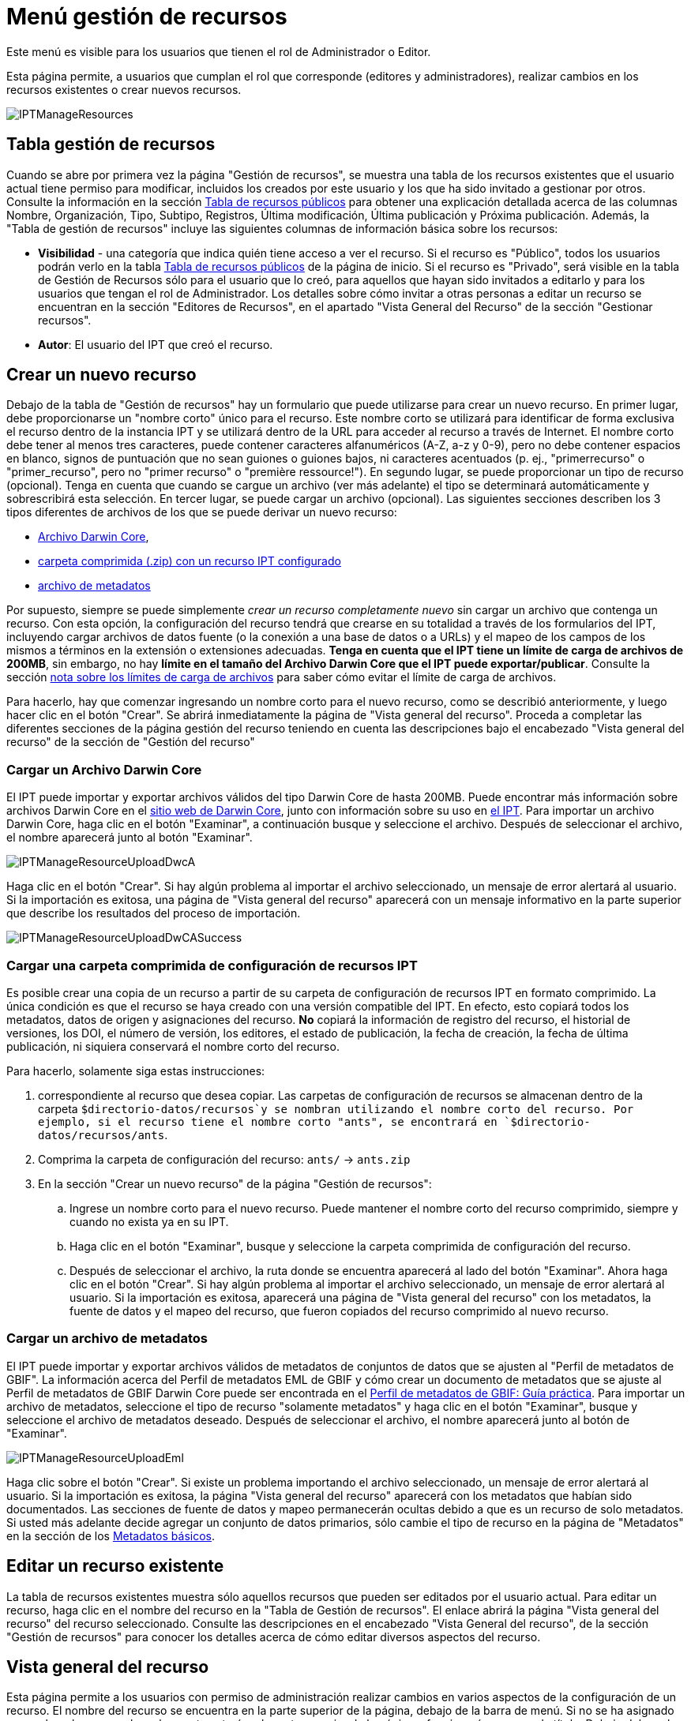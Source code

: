 = Menú gestión de recursos

Este menú es visible para los usuarios que tienen el rol de Administrador o Editor.

Esta página permite, a usuarios que cumplan el rol que corresponde (editores y administradores), realizar cambios en los recursos existentes o crear nuevos recursos.

image::ipt2/manage/IPTManageResources.png[]

== Tabla gestión de recursos
Cuando se abre por primera vez la página "Gestión de recursos", se muestra una tabla de los recursos existentes que el usuario actual tiene permiso para modificar, incluidos los creados por este usuario y los que ha sido invitado a gestionar por otros. Consulte la información en la sección xref:home.adoc#table-de-recursos-publicos[Tabla de recursos públicos] para obtener una explicación detallada acerca de las columnas Nombre, Organización, Tipo, Subtipo, Registros, Última modificación, Última publicación y Próxima publicación. Además, la "Tabla de gestión de recursos" incluye las siguientes columnas de información básica sobre los recursos:

* *Visibilidad* - una categoría que indica quién tiene acceso a ver el recurso. Si el recurso es "Público", todos los usuarios podrán verlo en la tabla xref:home.adoc#public-resource-table[Tabla de recursos públicos] de la página de inicio. Si el recurso es "Privado", será visible en la tabla de Gestión de Recursos sólo para el usuario que lo creó, para aquellos que hayan sido invitados a editarlo y para los usuarios que tengan el rol de Administrador. Los detalles sobre cómo invitar a otras personas a editar un recurso se encuentran en la sección "Editores de Recursos", en el apartado "Vista General del Recurso" de la sección "Gestionar recursos".
* *Autor*: El usuario del IPT que creó el recurso.

== Crear un nuevo recurso
Debajo de la tabla de "Gestión de recursos" hay un formulario que puede utilizarse para crear un nuevo recurso. En primer lugar, debe proporcionarse un "nombre corto" único para el recurso. Este nombre corto se utilizará para identificar de forma exclusiva el recurso dentro de la instancia IPT y se utilizará dentro de la URL para acceder al recurso a través de Internet. El nombre corto debe tener al menos tres caracteres, puede contener caracteres alfanuméricos (A-Z, a-z y 0-9), pero no debe contener espacios en blanco, signos de puntuación que no sean guiones o guiones bajos, ni caracteres acentuados (p. ej., "primerrecurso" o "primer_recurso", pero no "primer recurso" o "première ressource!"). En segundo lugar, se puede proporcionar un tipo de recurso (opcional). Tenga en cuenta que cuando se cargue un archivo (ver más adelante) el tipo se determinará automáticamente y sobrescribirá esta selección. En tercer lugar, se puede cargar un archivo (opcional). Las siguientes secciones describen los 3 tipos diferentes de archivos de los que se puede derivar un nuevo recurso:

* <<Cargar un Archivo Darwin Core,Archivo Darwin Core>>,
* <<Cargar una carpeta comprimida con un recurso IPT configurado, carpeta comprimida (.zip) con un recurso IPT configurado>>
* <<Cargar un archivo de metadatos,archivo de metadatos>>

Por supuesto, siempre se puede simplemente _crear un recurso completamente nuevo_ sin cargar un archivo que contenga un recurso. Con esta opción, la configuración del recurso tendrá que crearse en su totalidad a través de los formularios del IPT, incluyendo cargar archivos de datos fuente (o la conexión a una base de datos o a URLs) y el mapeo de los campos de los mismos a términos en la extensión o extensiones adecuadas. *Tenga en cuenta que el IPT tiene un límite de carga de archivos de 200MB*, sin embargo, no hay *límite en el tamaño del Archivo Darwin Core que el IPT puede exportar/publicar*. Consulte la sección <<Límites de carga, nota sobre los límites de carga de archivos>> para saber cómo evitar el límite de carga de archivos.

Para hacerlo, hay que comenzar ingresando un nombre corto para el nuevo recurso, como se describió anteriormente, y luego hacer clic en el botón "Crear". Se abrirá inmediatamente la página de "Vista general del recurso". Proceda a completar las diferentes secciones de la página gestión del recurso teniendo en cuenta las descripciones bajo el encabezado "Vista general del recurso" de la sección de "Gestión del recurso"

=== Cargar un Archivo Darwin Core
El IPT puede importar y exportar archivos válidos del tipo Darwin Core de hasta 200MB. Puede encontrar más información sobre archivos Darwin Core en el http://rs.tdwg.org/dwc/terms/guides/text/[sitio web de Darwin Core], junto con información sobre su uso en xref:dwca-guide.adoc[el IPT]. Para importar un archivo Darwin Core, haga clic en el botón "Examinar", a continuación busque y seleccione el archivo. Después de seleccionar el archivo, el nombre aparecerá junto al botón "Examinar".

image::ipt2/manage/IPTManageResourceUploadDwcA.png[]

Haga clic en el botón "Crear". Si hay algún problema al importar el archivo seleccionado, un mensaje de error alertará al usuario. Si la importación es exitosa, una página de "Vista general del recurso" aparecerá con un mensaje informativo en la parte superior que describe los resultados del proceso de importación.

image::ipt2/manage/IPTManageResourceUploadDwCASuccess.png[]

=== Cargar una carpeta comprimida de configuración de recursos IPT
Es posible crear una copia de un recurso a partir de su carpeta de configuración de recursos IPT en formato comprimido. La única condición es que el recurso se haya creado con una versión compatible del IPT. En efecto, esto copiará todos los metadatos, datos de origen y asignaciones del recurso. *No* copiará la información de registro del recurso, el historial de versiones, los DOI, el número de versión, los editores, el estado de publicación, la fecha de creación, la fecha de última publicación, ni siquiera conservará el nombre corto del recurso.

Para hacerlo, solamente siga estas instrucciones:

. correspondiente al recurso que desea copiar. Las carpetas de configuración de recursos se almacenan dentro de la carpeta `$directorio-datos/recursos`y se nombran utilizando el nombre corto del recurso. Por ejemplo, si el recurso tiene el nombre corto "ants", se encontrará en `$directorio-datos/recursos/ants`.
. Comprima la carpeta de configuración del recurso: `ants/` → `ants.zip`
. En la sección "Crear un nuevo recurso" de la página "Gestión de recursos":
.. Ingrese un nombre corto para el nuevo recurso. Puede mantener el nombre corto del recurso comprimido, siempre y cuando no exista ya en su IPT.
.. Haga clic en el botón "Examinar", busque y seleccione la carpeta comprimida de configuración del recurso.
.. Después de seleccionar el archivo, la ruta donde se encuentra aparecerá al lado del botón "Examinar". Ahora haga clic en el botón "Crear". Si hay algún problema al importar el archivo seleccionado, un mensaje de error alertará al usuario. Si la importación es exitosa, aparecerá una página de "Vista general del recurso" con los metadatos, la fuente de datos y el mapeo del recurso, que fueron copiados del recurso comprimido al nuevo recurso.

=== Cargar un archivo de metadatos
El IPT puede importar y exportar archivos válidos de metadatos de conjuntos de datos que se ajusten al "Perfil de metadatos de GBIF". La información acerca del Perfil de metadatos EML de GBIF y cómo crear un documento de metadatos que se ajuste al Perfil de metadatos de GBIF Darwin Core puede ser encontrada en el xref:gbif-metadata-profile.adoc[Perfil de metadatos de GBIF: Guía práctica]. Para importar un archivo de metadatos, seleccione el tipo de recurso "solamente metadatos" y haga clic en el botón "Examinar", busque y seleccione el archivo de metadatos deseado. Después de seleccionar el archivo, el nombre aparecerá junto al botón de "Examinar".

image::ipt2/manage/IPTManageResourceUploadEml.png[]

Haga clic sobre el botón "Crear". Si existe un problema importando el archivo seleccionado, un mensaje de error alertará al usuario. Si la importación es exitosa, la página "Vista general del recurso" aparecerá con los metadatos que habían sido documentados. Las secciones de fuente de datos y mapeo permanecerán ocultas debido a que es un recurso de solo metadatos. Si usted más adelante decide agregar un conjunto de datos primarios, sólo cambie el tipo de recurso en la página de "Metadatos" en la sección de los <<Metadatos básicos>>.

== Editar un recurso existente
La tabla de recursos existentes muestra sólo aquellos recursos que pueden ser editados por el usuario actual. Para editar un recurso, haga clic en el nombre del recurso en la "Tabla de Gestión de recursos". El enlace abrirá la página "Vista general del recurso" del recurso seleccionado. Consulte las descripciones en el encabezado "Vista General del recurso", de la sección "Gestión de recursos" para conocer los detalles acerca de cómo editar diversos aspectos del recurso.

== Vista general del recurso
Esta página permite a los usuarios con permiso de administración realizar cambios en varios aspectos de la configuración de un recurso. El nombre del recurso se encuentra en la parte superior de la página, debajo de la barra de menú. Si no se ha asignado un nombre al recurso, el nombre corto estará en la parte superior de la página y funcionará a manera de título. Debajo del nombre del recurso hay una tabla que muestra las categorías de la configuración del recurso a la izquierda, con las secciones correspondientes a la derecha. Los iconos de información a lo largo de la tabla pueden ayudar a guiar a los administradores en el uso de cada categoría. Cada una de estas categorías se configura por separado como se explica en detalle en las siguientes secciones.

image::ipt2/manage/IPTManageResourceOverview.png[]

=== Conjunto de datos
Esta área de la página "Vista general del recurso" permite al usuario importar datos primarios al IPT a partir de archivos, bases de datos o URL. Si un recurso no pertenece un conjunto de datos, es considerado un recurso de metadatos con información acerca de un conjunto de datos o una colección, pero sin ningún tipo de datos primarios. Es posible conectar un recurso a más de un conjunto de datos, si los conjuntos están relacionados entre sí. Encontrará más información sobre la relación entre múltiples conjuntos de datos en la sección http://rs.tdwg.org/dwc/terms/guides/text/index.htm#implement[Guía de implementación (Implementation Guide)] de la "Guía de texto" de Darwin Core. A continuación se encuentran las explicaciones de la etapa preliminar para seleccionar el conjunto de datos, ya sea de archivos de texto, de fuentes de bases de datos o de un archivo de texto disponible en una URL:

==== Archivo como conjunto de datos
The IPT can import uncompressed delimited text files (CSV, tab, and files using any other delimiter) or equivalent files compressed with Zip or Gzip. Excel files are also supported. Select "File" from the dropdown box and click on the button labelled "Browse…" to navigate to and select the file to import. The file name can only be composed of alphanumeric characters (A-Z, 0-9), spaces, underscores, full stops, parentheses, and hyphens. After selecting the file, its name will appear to the right of the "Browse…" button.

image::ipt2/manage/IPTManageResourceSourceSummary.png[]

Haga clic en el botón "Limpiar" para eliminar el archivo seleccionado y volver al estado anterior a la selección del archivo de conjunto de datos. Haga clic en el botón "Agregar" para abrir la página detallada "Archivo de conjunto de datos" (si existe el riesgo de sobrescribir un archivo con el mismo nombre, se abre un diálogo que pide al usuario confirmar sí realmente desea sobrescribir).

WARNING: Si el IPT detecta que el número de columnas de una fuente de datos mapeada ha cambiado al sobrescribirla, se advierte al usuario que debe actualizar sus mapeos.

[NOTE#upload-limits]
.Límites de carga
====
El IPT tiene un límite de 200MB para la carga de archivos. Sin embargo, no hay límite para el tamaño de los Archivos Darwin Core que el IPT puede exportar/publicar. Para cargar conjuntos de datos de más de 200 MB en el IPT, se recomiendan las siguientes soluciones:

* comprimir el archivo (con zip o gzip)
* cargar los datos a una de las xref:database-connection.adoc[bases de datos soportadas por el IPT]
* recuperar el archivo desde una URL
* dividir el archivo (cuando se publique el conjunto de datos, el IPT concatenará los archivos en el orden en que sean mapeados)
====

Esta página mostrará el nombre del recurso, junto con un resumen de las características del archivo (legibilidad, número de columnas detectadas, ruta absoluta de acceso al archivo, tamaño del archivo, número de filas detectadas y fecha en la que el archivo se cargó en el IPT). La página de detalles del archivo del conjunto de datos permite al usuario ver y editar los parámetros que describen el contenido del archivo seleccionado, y utilizar estos ajustes para analizar y obtener una vista previa el archivo.

image::ipt2/manage/IPTManageResourceSourceDataFormat.png[]

* *Nombre del archivo del conjunto de datos*: El nombre del archivo seleccionado, sin la extensión del archivo.
* *Se puede leer*: este icono indica si los datos son accesibles utilizando la información sobre el formato de los archivos que se proporciona en esta página.
* *Archivo*: la ruta completa a la ubicación del archivo que desea utilizar como conjunto de datos.
* *Columnas*: el número de columnas en el conjunto de datos como se ha configurado usando los parámetros en esta página.
* *Filas*: el número de filas que se encuentran en el archivo de datos. (Nota: este número ayuda a comprobar si todos los registros fueron identificados.)
* *Tamaño*: el tamaño del archivo.
* *Modificado*: el sello de fecha del archivo que indica cuándo se guardó por última vez.
* *Reporte del conjunto de datos*: este enlace descarga el archivo que contiene el registro producido al procesar el archivo utilizando la información contenida en esta página. Cualquier problema que surja al procesar el archivo, como la falta de datos o un formato inesperado, aparecerá en este archivo de registro.
* *Analizar*: haga clic en este botón para generar un resumen de datos basado en la configuración del archivo en esta página. El análisis indicará si la base de datos tiene posibilidad de lectura y, si es así, el número de columnas que contiene.
* *Vista previa* image:ipt2/manage/preview.png[width=32,height=31]: haga clic en este botón para ver una interpretación de los datos contenidos en el archivo.
* *Número de filas del encabezado*: 0 si el archivo no contiene una fila con los nombres de columna, 1 si el archivo contiene una fila de encabezado.
* *Delimitador de texto*: el o los caracteres que indican una ruptura entre columnas de datos.
* *Delimitadot de texto*: un solo carácter (o ninguno) que se utiliza para delimitar el contenido de una columna en los datos (por ejemplo, `'` o `"`). Tenga en cuenta que esto no delimitará correctamente las columnas cuyo contenido incluya una nueva línea de caracteres (\n) o saltos de línea (`\r`).
* *Delimitador multivalor*: un solo carácter utilizado para delimitar el contenido de un campo multivalor (p. ej., `|` o `;`).
* *Codificación de caracteres*: el sistema que determina las definiciones en bytes de los caracteres de los datos  (p. ej., la norma ISO 8859-5 se refiere al alfabeto cirílico).
* *Formato de fecha*: un código que describe el formato de los elementos que tienen un tipo de datos de fecha (p. ej., `AAAA-MM-DD` para año de cuatro dígitos, mes de dos dígitos y día de dos dígitos, separados por guiones).
* *Hoja de cálculo seleccionada* - (sólo archivos Excel) esta lista de selección muestra los nombres de todas las hojas de cálculo del archivo/libro de Excel. Sólo puede utilizar una hoja de cálculo como fuente de datos, por defecto aparecerá señeccionada la primera hoja del archivo. Despues de seleccionar la hoja de calculo que contenga los datos haga clic en  *Analizar* para actualizar la información de  filas y columnas.

Después de ajustar los parámetros de la fuente de datos para que el archivo se interprete correctamente, haga clic en el botón "Guardar" para almacenar esta configuración. Si el almacenamiento se realiza correctamente, aparecerá la página "Vista general del recurso", con información resumida acerca del archivo en la columna de la derecha del área "Conjunto de daros". El botón "Editar" también aparecerá con el resumen de la información del archivo del conjunto de datos en la columna de la derecha, permitiendo al usuario volver a abrir la página detallada de "Archivo de conjunto de datos".

image::ipt2/manage/IPTManageResourceSourceSummary.png[]

En caso de que el usuario desee eliminar este conjunto, puede volver a abrir la página detallada de "Archivo de fuente de datos" y hacer clic en el botón "Eliminar el conjunto de datos". Tenga en cuenta, sin embargo, que cualquier mapeo asociado a este archivo también será eliminado.

Si el conjunto de datos se encuentra en varios archivos de texto, el proceso descrito en esta sección se puede repetir para cada uno de los archivos que desea importar. Un archivo comprimido con varios archivos de texto también puede ser importado para añadir todos los conjuntos de datos de una sola vez.

==== Base de datos como conjunto de datos
El IPT puede utilizar conexiones de bases de datos para importar datos desde tablas o vistas. En la sección xref:database-connection.adoc[Bases de datos compatibles] encontrará un listado de las conexiones de bases de datos compatibles. Para configurar una base de datos como fuente de datos, elija "Base de datos" en la lista de tipos de conjuntos de datos en la columna izquierda del área de "Conjuntos de datos" en la página de "Vista general del recurso", luego haga clic en el botón "Conectar". Esto abrirá una página detallada de Conjunto de datos.

La página detallada de "Conjunto de datos" muestra el nombre del recurso, junto con un resumen de las características de la base de datos (legibilidad, número de columnas detectadas) y permite al usuario ver y editar los parámetros que describen cómo acceder a los datos de la base de datos, y utilizar estos ajustes para analizar y previsualizar los datos

WARNING: Si el IPT detecta que el número de columnas de una fuente de datos mapeada ha cambiado al editarla, se advierte al usuario que debe actualizar sus mapeos.

image::ipt2/manage/IPTManageResourceSourceDatabase.png[]

* *Nombre del archivo del conjunto de datos*: el nombre de la base de datos. A diferencia de una fuente de datos de tipo archivo, ésta puede ser editada y recibir cualquier nombre dado por el usuario.
* *Se puede leer*: este ícono indica si los datos están disponibles usando la información de conexión proporcionada en esta página.
* *Columnas*: el número de columnas en el conjunto de datos como se ha configurado usando los parámetros en esta página.
* *Analizar*: haga clic en este botón para generar un resumen de datos basado en la configuración de la conexión a la base de datos en esta página. El análisis indicará si la base de datos es legible y, en caso afirmativo, cuántas columnas hay en los resultados de la sentencia SQL.
* *Vista previa* image:ipt2/manage/preview.png[width=32,height=31]: haga clic en este botón para ver una interpretación de los datos basada en la configuración de la conexión a la base de datos en esta página.
* *Sistema de la base de datos*: el sistema de administración de bases de datos relacionales al que debe conectarse el IPT para recuperar los datos.
* *Alojador*: la dirección del servidor de la base de datos, que opcionalmente incluye el número de puerto no predeterminado (p. ej., `localhost` o `mysql.example.org:1336`). Para las conexiones ODBC, esto no es necesario.
* *Base de datos*: el nombre de la base de datos en el sistema de administración de base de datos o el DSN para una conexión ODBC.
* *Usuario de la base de datos*: el nombre del usuario de la base de datos que se utilizará cuando se conecte a la base de datos.
* *Contraseña de la base de datos*: la contraseña utilizada por el usuario para conectarse a la base de datos.
* *Sentencia SQL*: la sentencia de lenguaje de consulta estructurado (Structured Query Language) utilizada para leer los datos de la fuente de base de datos. La sentencia se enviará como está, a la base de datos configurada, por lo cual usted puede utilizar cualquier característica local de la base de datos como funciones, agrupación de documentos, límites, o uniones, si son compatibles. Ejemplo: `SELECT * FROM specimen JOIN taxon ON taxon_fk = taxon.id`. Al momento de probar una fuente de datos de gran tamaño es buena idea incluir el lenguaje apropiado en la sentencia SELECT para limitar el número de filas arrojadas por la consulta, por ejemplo, en MySQL, `SELECT * FROM specimen JOIN taxon ON taxon_fk = taxon.id LIMIT 10`. Cuando la sentencia ha sido totalmente probada con el enlace de Darwin Core (consulte la siguiente sección), cambie la sentencia SQL para que retorne todo el conjunto de datos previsto.
* *Codificación de caracteres*: el sistema que determina las definiciones en bytes de los caracteres de los datos (p. ej., Latin1, UTF-8 ).
* *Formato de fecha*: un código que describe el formato de los elementos que tienen un tipo de datos de fecha (p. ej., `AAAA-MM-DD` para año de cuatro dígitos, mes de dos dígitos y día de dos dígitos, separados por guiones).
* *Delimitador multivalor*: un solo carácter utilizado para delimitar el contenido de un campo multivalor (p. ej., `|` o `;`).

Después de establecer los parámetros del conjunto de datos de manera que haya un acceso adecuado a los datos, haga clic en el botón "Guardar" para almacenar esta configuración. Si el proceso de almacenamiento se realiza correctamente, aparecerá la página "Vista general del recurso", con información resumida acerca de los datos, en la columna de la derecha del área "Conjunto de datos". el botón "Editar" también aparecerá con la información resumida del conjunto de datos, permitiendo al usuario volver a abrir la página detallada del Conjunto de datos.

==== URL como conjunto de datos
El IPT puede importar archivos de texto sin comprimir (CSV, tabulador y archivos con cualquier otro delimitador) directamente desde una URL. Seleccione "URL" en la lista desplegable de tipo de conjunto de datos en "Conjunto de datos" y, a continuación, escriba o copie y pegue la URL completa (incluyendo `http://` o `https://`) en el cuadro inferior.

image::ipt2/manage/IPTManageResourceSourceSummary.png[]

Haga clic en el botón "Limpiar" para eliminar el archivo seleccionado y volver al estado anterior a la selección del archivo de conjunto de datos. Alternativamente, haga clic en el botón "Agregar" para abrir la página de detalles de la URL del Conjunto de datos.

Esta página muestra el nombre del recurso junto con un resumen de las características de la URL (legibilidad, número de columnas detectadas, ubicación de la URL, el número de filas detectadas y la fecha en que la URL se cargó por última vez en el IPT). La página de detalles de la URL del "Conjunto de datos" permite al usuario ver y editar los parámetros que describen el contenido del archivo seleccionado, así como utilizar estos ajustes para analizar y previsualizar el archivo.

image::ipt2/manage/IPTManageResourceSourceURL.png[]

A partir de este punto, el proceso es muy similar al de utilizar un archivo como fuente de datos. Consulte la sección <<Archivo como fuente de datos>> para consultar una explicación de la página.

=== Mapeo Darwin Core
Esta área de la página "Vista general del recurso", permite al usuario mapear los elementos de los datos de entrada a los elementos de las extensiones instaladas e identificar los elementos que aún no han sido mapeados. Esta opción no estará disponible hasta que se haya añadido correctamente al menos un conjunto de datos y se haya instalado al menos una extensión.

Una vez que se hayan cumplido estas condiciones, la columna de la izquierda del área de Mapeo Darwin Core contendrá un cuadro de selección con una lista de cores y extensiones que se han instalado. Seleccione un core y realice el enlace antes de seleccionar una extensión para mapear. Seleccione la extensión adecuada que contenga los elementos que coincidan con aquellos a mapear en el conjunto de datos. Si el core o la extensión adecuada no aparecen en el cuadro de selección tendrán que ser instalados primero. Consulte la información del encabezado "Configuración de cores y extensiones" en la sección "Menú administración" para obtener una explicación sobre cómo instalar extensiones.

image::ipt2/manage/IPTManageResourceDwCMapping.png[]

Una vez seleccionado el core o la extensión deseada, haga clic en el botón "Agregar" para abrir la <<Página de selección del conjunto de datos>>.

==== Página de selección del conjunto de datos
Esta página ofrece una explicación del tipo de datos que la extensión puede soportar, y muestra un cuadro de selección que contiene una lista de todas las fuentes de datos configuradas.

NOTE: Un recurso debe usar solamente un tipo de estándar: elija "Darwin Core Taxon" cuando la base del recurso sean nombres de taxones o elija "Darwin Core Occurrence" cuando la base del recurso sean observaciones en campo o especímenes en una colección. Sólo cuando se haya mapeado el core deseado, será posible mapear otras extensiones.

NOTE: Es posible mapear otro tipo de core como una extensión, siempre y cuando éste sea diferente del tipo de core mapeado inicialmente.

image::ipt2/manage/IPTManageResourceSourceSelect.png[]

Seleccione el conjunto de datos a mapear y luego haga clic en el botón "Guardar". Esto abrirá la página de vista general del "Mapeo del conjunto de datos" (vaya a <<Página de vista general del mapeo del conjunto de datos>> abajo para obener ayuda acerca del mapeo).

Una vez se agrega un nuevo mapeo, éste será visible en la columna de la derecha del área Mapeos Darwin Core. Esta área contendrá una lista de todas los mapeos del recurso divididas en mapeos por Tipos de Core y mapeos por Extensiones. Haga clic en el botón "Editar" junto a un mapeo para modificarlo, o haga clic en el icono de vista previa image:ipt2/manage/preview.png[width=32,height=31] para obtener una vista preliminar del mapeo. Se recomienda a los editores de recursos que itilicen la vista previa para hacer una revisión de todos los mapeos antes de publicar una nueva versión.

image::ipt2/manage/IPTManageResourceDwCMapping2.png[]

==== Página de vista general del mapeo del conjunto de catos
Después de que se ha realizado el mapeo entre el conjunto de datos y los elementos del Core o la extensión, se abrirá esta página. En ésta se mostrará un mensaje de estado indicando cuántos elementos de la fuente de los datos se mapearon automáticamente a los elementos de las extensiones. Los elementos se mapearán automáticamente, si los nombres de los elementos, convertidos a minúsculas, coinciden entre sí.

image::ipt2/manage/IPTManageResourceSourceMapping.png[]

La página "Mapeo del conjunto de datos" permite al usuario especificar exactamente cómo deben configurarse los datos disponibles a través de este recurso IPT en función de la extensión seleccionada. En la parte superior de la página se describe a qué extensión se están mapeando los datos del conjunto de datos. El nombre del conjunto de datos funciona como un enlace a la página de edición del conjunto de datos. El nombre de la extensión funciona como un enlace a la descripción de la extensión.

La barra lateral al lado izquierdo de la página contiene los enlaces para acceder a conjuntos específicos de campos relacionados (clases/grupos) en la extensión. Además cuenta con filtros para mostrar u ocultar campos.

A la derecha de la barra lateral hay filas de información divididas en dos columnas: la primera columna (lado izquierdo) contiene los nombres de los campos de la extensión, la segunda columna (lado derecho) contiene un conjunto de controles (cuadros de selección, cuadros de texto) para establecer el valor que debe contener el campo de la extensión. Si se ha elegido un nombre de campo en el cuadro de selección del campo de conjuntos de datos, aparecerá debajo un texto etiquetado como "Muestra de los datos" y un botón etiquetado como "Traducir". A continuación se describen los controles que pueden aparecer en la columna derecha de la tabla de asignación de datos:

* *Cuadro de selección del elemento del conjunto de datos*: el cuadro de selección de la izquierda está en blanco o contiene el nombre de un campo del conjunto de datos. El IPT diligencia tantas selecciones como sea posible a partir de los nombres de elementos de la extensión que coincidan con el nombre del elemento del conjunto de datos. Todos los cuadros de selección de campos fuente restantes se dejan en blanco, lo que significa que el campo de extensión no se ha asignado a un campo del conjunto de datos. Si se selecciona un nombre de campo, el recurso utilizará el valor de ese campo en el conjunto de datos como valor para el campo de extensión en el Archivo Darwin Core creado por el IPT cuando se publique el recurso.
* *Cuadro de selección del campo del conjunto de datos*: ID del campo. Este campo puede ser asignado a un campo en el conjunto de datos, o puede seleccionarse "Sin ID" lo cual significa que el elemento no será mapeado a un campo en el conjunto de datos. El ID es requerido para vincular los registros de las dos fuentes. El ID puede ser generado automáticamente a partir del "Número de línea" o del "Generador UUID", pero esta característica es exclusiva del ID del Taxón cuando se realiza un mapeo de una fuente de datos al Taxon Core.
* *Cuadro de texto de valor constante*: para establecer el valor publicado de cualquier campo de extensión sin identificador en un único valor para cada registro del conjunto de datos, introduzca la constante deseada para el campo de extensión en el cuadro de texto situado a la derecha del cuadro de selección del campo del conjunto de datos. Para activar el cuadro de texto, asegúrese de que no hay ningún valor seleccionado en el cuadro de selección del campo del conjunto de datos. Ejemplo:

image::ipt2/manage/IPTManageResourceMappingConstant.png[]

* *Cuadro de selección de valor constante controlado*: si la columna de la derecha del campo de extensión contiene un segundo cuadro de selección en lugar de un cuadro de texto, significa que el elemento se rige por un vocabulario controlado. En este caso, escoja un valor de la lista de vocabulario para utilizar como un valor constante en lugar de simplemente introducir una constante en un cuadro de texto.

image::ipt2/manage/IPTManageResourceMappingSelectConstant.png[]

* *Usar el DOI del recurso* : (valor constante controlado especial) Es posible fijar el valor predeterminado del ID del conjunto de datos para que este sea igual al DOI del recurso. Esta opción solo aplica para extensiones que contengan el termino Darwin Core http://rs.tdwg.org/dwc/terms/#datasetID[datasetID], como la extensión Occurrence. Para activar la casilla, asegúrese de que no se ha seleccionado ningún campo del conjunto de datos, ni se ha introducido ningún valor constante.

image::ipt2/manage/IPTManageResourceMappingSourceDatasetID.png[]

* *Botón de detalle del vocabulario*: los campos de extensión que se rigen por un vocabulario controlado tendrán un icono junto a la casilla de selección de valores controlados. Haga clic en este ícono para abrir una <<Página de detalle del vocabulario>> en una nueva pestaña del navegador, en la que encontrará una lista de valores aceptados para el campo de extensión con explicaciones y sinónimos en varios idiomas.
* *Muestra de los datos*: esta área muestra los valores reales de los primeros registros del elemento seleccionado de la fuente de datos, separados por espacios y el carácter `|`. Esto ayuda al usuario a comprender si el contenido del elemento de la fuente de datos es apropiado para el elemento de extensión al que ha sido mapeado.

image::ipt2/manage/IPTManageResourceMappingSourceSample.png[]

* *Traducción*: haga clic en el botón "Agregar" para abrir una página de <<Traducción del valor>>, en la que distintos valores del elemento seleccionado del conjunto de datos, pueden ser traducidos a nuevos valores en el archivo generado por el IPT para este recurso de datos. Después de que las traducciones se han ingresado y guardado, volverá a aparecer la página "Mapeo del conjunto datos" volverá a aparecer, y mostrará el texto como un enlace en lugar del botón "Traducir", para mostrar el número de valores que han sido traducidos a valores diferentes de los originales. Haga clic en este enlace para volver a abrir la página de  <<Traducción del valor>> para este elemento de extensión.
* *Filtro*: el filtro permite al usuario incluir sólo los registros que coincidan con un criterio establecido para uno de los elementos de la fuente de datos. Para utilizar el filtro, primero seleccione en la lista desplegable, si desea que el filtro se aplique *Antes de la traducción (BeforeTranslation)* o *Después de la traducción (AfterTranslation)* (en otras palabras, después de aplicar la traducción en la fuente de datos, o antes. Consulte la sección "Traducción" para obtener más detalles acerca de la traducción). A continuación, seleccione el elemento en el que se basa el criterio, utilizando el cuadro de selección a la izquierda. El cuadro de texto de la derecha puede contener un valor con el que comparar el valor del elemento en el conjunto de datos. No encierre el valor con ningún signo de puntuación. El segundo cuadro de selección permite al usuario elegir un operador de comparación entre los siguientes:
+
--
* *IsNull*: este operador es verdadero si el elemento del conjunto de datos está vacío. En este caso no se necesita un valor en el cuadro de texto de la derecha. Si hay un valor en el cuadro de texto, se ignorará.
* *IsNotNull*: ste operador es verdadero si el elemento del conjunto de datos no está vacío. En este caso no se necesita un valor en el cuadro de texto de la derecha. Si hay un valor en el cuadro de texto, se ignorará.
* *Equals*: este operador es verdadero si el elemento del conjunto de datos es igual al valor ingresado en el cuadro de texto de la derecha. La equivalencia se evalúa basándose en la correspondencia de palabras, por lo tanto, si el valor del conjunto de datos para un registro es de 2.0 y el valor en el cuadro de texto es 2, el registro no se incluirá en el conjunto de datos filtrado.
* *NotEquals*: este operador es verdadero si el elemento del conjunto de datos no es igual al valor ingresado en el cuadro de texto de la derecha. La equivalencia se evalúa basándose en la correspondencia de palabras, por lo tanto, si el valor de la fuente de datos para un registro es de 2.0 y el valor en el cuadro de texto es 2, el registro se incluirá en el conjunto de datos filtrado.

image::ipt2/manage/IPTManageResourceSourceFilter.png[]

image::ipt2/manage/IPTManageResourceSourceFilterEquals.png[]
--

* *Elementos requeridos*: si hay alguna propiedad requerida que debe ser mapeada para el tipo de core o la extensión, sus nombres se muestran resaltados. Tenga en cuenta que la publicación de basisOfRecord fallará si http://rs.tdwg.org/dwc/terms/#basisOfRecord[basisOfRecord] no ha sido mapeada para el core Occurrence. Además, existe un caso especial para el elemento del ID, que sólo es necesario cuando se enlazan dos fuentes.

Además de la información explicativa sobre la extensión en la parte superior de la página y de las dos columnas descritas anteriormente, la página de "Mapeo de datos" puede tener las siguientes secciones, enlaces y botones:

* *Título del recurso*: al hacer clic en este enlace regresará a la página "Vista general del recurso", sin guardar los cambios pendientes.
* *Esconder campos no mapeados* este filtro/enlace eliminará de la vista de esta página todos los elementos que aún no han sido mapeados, dejando solo los que tienen un mapeo finalizado. Para volver a ver los campos que no han sido mapeados, haga clic en el enlace "Mostrar todo".
* *Mostrar todo*: este filtro/enlace hará visibles todos los campos, estén ya mapeados o no. Este enlace sólo aparece después de que se haya activado el enlace "Ocultar campos no mapeados".
* *Ocultar clases redundantes*: este filtro/enlace ocultará de la vista actual todos los campos pertenecientes a clases/grupos de términos que sean redundantes. Una clase es redundante si ya está incluida en la extensión principal. Para volver a ver los campos que pertenecen a clases redundantes, haga clic en el enlace "Mostrar todas las clases". 
* *Mostrar todas las clases*: este filtro/enlace hará visibles todos campos que representan clases/grupos con términos redundantes. Este enlace sólo aparece después que se ha activado el enlace "Ocultar clases redundantes".
* *Guardar*: al hacer clic en cualquiera de los numerosos botones con la etiqueta "Guardar", se guardarán los cambios pendientes en la página.
* *Eliminar*: al hacer clic en este botón se eliminará todo el mapeo a una fuente de datos, no sólo los campos mapeados, y se volverá a la página de "Vista general del recurso".
* *Volver*:  al hacer clic en este botón, abandonarán todos los cambios que se han hecho en esta página desde que fue guardada por última vez y volverá a la página "Vista general del recurso".
* *Columnas sin mapear*: esta sección contiene una lista de las columnas del conjunto o tabla de datos que no han sido mapeados. Esta lista puede ayudar a determinar si todos los datos que estaban destinados a ser mapeados lo lograron.
+
image::ipt2/manage/IPTManageResourceMappingUnmappedColumns.png[]

* *Clases con terminos redundantes*: esta sección contiene una lista de las clases cuyos terminos son redundantes, esto significa que estas clases ya aparecen en la extensión del core. Idealmente un termino que ha sido mapeado en la extensión del core no necesita ser mapeado de nuevo en una extensión. Ocultar los terminos redundantes tiene el beneficio adicional de hacer la página de mapeo más sencilla para el usuario.
+
image::ipt2/manage/IPTManageResourceMappingRedundantClasses.png[]

==== Página de traducción del valor

Cuando esta página se abre por primera vez, muestra un mensaje en la parte superior que indica el número de valores distintos del elemento seleccionado en el conjunto de datos, hasta 1000 valores. La página muestra el nombre y la descripción del elemento de extensión para el que se están realizando las traducciones. Si el elemento se rige por un vocabulario controlado, aparecerá en la descripción del elemento información sobre dicho vocabulario y un ícono para abrir una página de detalle del vocabulario (vea la explicación del botón de "Detalle del vocabulario" arriba). Debajo de la descripción del elemento hay una tabla que muestra los distintos valores del elemento que se encuentra en la fuente de datos con el encabezado "Valor del conjunto de datos" con cuadros de texto con el encabezado "Valor traducido". Introduzca en el cuadro de texto el valor al que debe traducirse el valor del conjunto de datos. El ícono a la izquierda del cuadro de texto del valor traducido indica si el valor proporcionado existe en el vocabulario para este término.

image::ipt2/manage/IPTManageResourceSourceTranslation.png[]

Vinculando la tabla de arriba y de abajo usando el siguiente conjunto de botones:

* *Guardar*: haga clic en este botón para guardar todos los cambios que se han hecho en esta página y volver a la página "Mapeo del conjunto de datos".
* *Eliminar*: haga clic en este botón para eliminar todas las traducciones de este elemento y volver a la página de "Mapeo del conjunto de datos".
* *Recargar*: haga clic en este botón para volver a buscar valores distintos en el conjunto de datos. Las traducciones existentes se conservan y los nuevos valores del conjunto de datos aparecen en la lista sin traducción.
* *Mapeo automático*: este botón aparece sólo si el elemento se rige por un vocabulario controlado. Haga clic en este botón para completar los valores traducidos automáticamente con valores estándar basados en sinónimos conocidos. Los valores en el conjunto de datos para los que no hay sinónimos conocidos permanecerán en blanco.
* *Cancelar*: haga clic en este botón para cerrar la página "Traducción del valor" sin guardar ninguno de los cambios realizados.

==== Página de detalle del vocabulario
Esta página muestra una lista de los conceptos que se encuentran dentro del vocabulario. En el contexto del mapeo de los datos, muestra una lista de valores aceptados que pueden ser utilizados para los campos de la extensión. Cada concepto contiene una descripción, elementos preferidos (en varios idiomas), además de elementos alternativos (en varios idiomas).

image::ipt2/manage/IPTManageResourceVocabularyDetail.png[]

=== Metadatos
Esta área de la página "Vista General del recurso" permite al usuario editar los metadatos del recurso. Haciendo clic en el botón "Editar" del panel de la izquierda, se pueden editar los metadatos. El panel de la derecha muestra cuándo se modificaron los metadatos por última vez. Cada recurso requiere un conjunto mínimo de metadatos descriptivos para i) ser publicado en la red de GBIF y ii) ser registrado en DataCite (en otras palabras, tener asignado un DOI). Si falta alguno de los metadatos requeridos, la página de vista general del recurso se abrirá con un mensaje de advertencia en el área de metadatos de la página.

image::ipt2/manage/IPTManageResourceMetadataMissing.png[]

An existing resource EML file can be uploaded, replacing any existing metadata. To do this, click the "Browse" button and choose the EML file.

Haciendo clic en el botón “Editar”, se abre la página <<Metadatos básicos>>, la primera de una serie de páginas de metadatos. Cada página aparecerá en secuencia cuando se hace clic en el botón “Guardar” luego de haber finalizado el ingreso de los datos en cualquiera de las páginas de metadatos. Al guardar los metadatos en la última de las páginas de metadatos se volverá a la página <<Metadatos básicos>>. Al hacer clic en el botón "Cancelar" en cualquier página de metadatos, no se tendrán en cuenta los cambios realizados en esa página y se volverá a la página de "Vista general del recurso". En una columna a la derecha de cada página de metadatos hay una lista de enlaces a todas las páginas de metadatos para facilitar la referencia y la navegación. Haga clic en cualquiera de los enlaces para abrir la página de metadatos de ese tema.

image::ipt2/manage/IPTManageResourceMetadataPagesList.png[width=168]

A continuación se encuentra una lista de las páginas de metadatos y sus contenidos:

=== Metadatos básicos
Todos los campos de metadatos de esta página son obligatorios. Tenga en cuenta que para cada contacto debe proporcionar al menos un apellido, un cargo o una organización.

image::ipt2/manage/IPTManageResourceMetadataBasicMetadata.png[]

* *Title* - the Title for the resource. This title will appear as the name of the resource throughout the IPT. The title will also appear in the GBIF Registry, and form part of the citation. Please use a descriptive title for users of the dataset.  "Aves Tanzanian collection at the Natural History Museum of Denmark (SNM)" is a good title, "aves_tz_snm" is not! Avoid using filenames or acronyms known only within your organization.
* *Organización publicadora*: la organización responsable de la publicación (producción, liberación, mantenimiento) de este recurso. Se utilizará como titular de los derechos del recurso y como organización publicadora cuando se registre este recurso en GBIF y cuando se envíen los metadatos durante el registro del DOI.También se utilizará para generar la referencia del recurso (si la generación automática está activada), así que considere la importancia de este rol. Si la organización deseada no aparece en la lista, puede ser añadida por el administrador del IPT (vea la información en el apartado "Configurar organizaciones" de la sección "Menú administración"). Por favor, tenga en cuenta que su selección no puede ser cambiada después de que el recurso haya sido registrado en GBIF o se le haya asignado un DOI.
* *Frecuencia de actualización*: la frecuencia con la que se realizan cambios en el recurso luego de que el recurso inicial ha sido publicado. Para su comodidad, este valor se asignará por defecto para el intervalo de la publicación automática (si se ha activado la publicación automátrica), sin embargo, este puede ser modificado posteriormente. Tenga en cuenta que también puede introducirse una descripción de la frecuencia de mantenimiento del recurso en la página "Metadatos adicionales".
* *Tipo* : el tipo del recurso. El valor de este campo depende del mapeo del recurso y no es posible editarlo si el mapeo Darwin Core ya se ha hecho. Si el tipo de recurso deseado no se encuentra en la lista, puede elegir el campo "otro". Puede ver más información en el encabezado “Configurar cores y extensiones" de la sección "Menú administración".
* *Subtipo*: el subtipo del recurso. Las opciones de este elemento dependen del campo Tipo. Si el subtipo deseado no se encuentra en la lista, puede dejar el campo con la selección por defecto.
* *Idioma de los metadatos*: el idioma en que está escrito el documento de los metadatos.
* *Idioma de los datos*: el idioma en el que están escritos los datos del recurso.
* *Licencia de los datos*: la licencia que se aplica al recurso. La licencia proporciona una forma estandarizada de definir los usos apropiados de su trabajo. GBIF invita a los publicadores a adoptar la licencia menos restrictiva posible de entre tres opciones de lectura mecánica (CC0 1.0, CC-BY 4.0 o CC-BY-NC 4.0), para fomentar de la manera más amplia posible el uso y aplicación de los datos. Aprenda más sobre la política de GBIF https://www.gbif.org/es/terms/licences[aquí]. Si no es posible que usted elija una de las tres opciones y su conjunto de datos contiene registros biológicos, no podrá registrar su conjunto de datos en GBIF o hacerlo globalmente visible a través de GBIF.org. Si se siente incapaz de seleccionar una de las tres opciones, por favor contacte a la Secretaría de GBIF en participation@gbif.org. Para saber cómo aplicar una licencia a nivel de registro, consulte la sección xref:applying-license.adoc[Cómo aplicar una licencia a un conjunto de datos]. Para saber cómo cambiar el conjunto de licencias por defecto del IPT, consulte la página xref:applying-license.adoc[Cómo aplicar una licencia a un conjunto de datos] en el wiki del IPT.
* *Descripción*: una breve descripción del recurso que está siendo documentado, separado en párrafos. Debe proveer suficiente información para ayudar a los potenciales usuarios de los datos a entender si estos pueden ser de su interés.
* *Contactos del recurso*: la lista de personas y organizaciones con las que hay que ponerse en contacto para obtener más información sobre el recurso, que lo custodian o a las que hay que dirigir los posibles problemas con el recurso o sus datos.
+
--
image::ipt2/manage/IPTManageResourceMetadataResourceContact.png[]

* *Añadir contacto del recurso*: al hacer clic en este enlace se abre un nuevo formato para ingresar un contacto del recurso adicional.
* *Eliminar contacto del recurso*: al hacer clic en este enlace se eliminará el formato de contacto que se encuentra inmediatamente debajo del enlace.
* *Nombre*: el nombre del contacto del recurso.
* *Apellido* (obligatorio si se dejan vacíos la Posición y la Organización, obligatorio si se suministra el Nombre): el apellido del contacto del recurso.
* *Posición* (obligatorio si se dejan vacíos el Apellido y la Organización): el título relevante o cargo que tiene el contacto del recurso.
* *Organización* (obligatorio si se dejan vacíos el Apellido y la Posición): la organización o institución a la cual está vinculado el contacto del recurso. Si la organización o institución es una de las registradas en el Registro GBIF, esta no será obligatoria. De lo contrario, la organización debe ser ingresada en el campo de texto en vez de seleccionarla de una lista de organizaciones registradas.
* *Dirección*: dirección física del contacto del recurso.
* *Ciudad*: la ciudad, municipio o localidad física similar de la dirección del contacto del recurso.
* *Estado/Provincia*: el departamento, estado, provincia o región geográfica similar de la dirección del contacto del recurso.
* *País*:  el nombre del país o región administrativa de primer nivel de la dirección del contacto del recurso.
* *Código postal*: el código postal (p. ej., código zip) de la dirección del contacto del recurso.
* *Teléfono* : el número de teléfono internacional preferido del contacto del recurso.
* *Correo electrónico*: la dirección de correo electrónica preferida del contacto del recurso.
* *Página web*: la URL a una página web del contacto del recurso.
* *Perfil en línea*: la URL del perfil en línea al que pertenece el identificador personal. Hay cuatro directorios predeterminados para escoger: ORCID, ResearchID, LinkedIn y Google Scholar. Si desea cambiar los directorios predeterminados del IPT consulte xref:user-id.adoc[Añadir un nuevo directorio de ID de usuario] en la página del wiki del IPT.
* *Identificador Personal*: un ID ORCID de 16 dígitos (por ejemplo 0000-0002-1825-0097) u otro identificador que enlaza esta persona con el repositorio del perfil en línea especificado.
--

* *Creadores del recurso*: la lista de creadores representa a las personas y organizaciones que han creado el recurso, en orden de prioridad. La lista será utilizada para generar la referencia del recurso (si la generación automática está activada). Si la persona o la organización es la misma del contacto del recurso, todos los detalles anteriores pueden ser copiados a los campos equivalentes en la sección creadores del recurso haciendo clic en el enlace "Copiar los datos del contacto del recurso". El formato de creadores del recurso tiene los mismos campos obligatorios que el contacto del recurso. Consulte las explicaciones de los campos en Contactos del recurso, más arriba.
+
NOTE: la personasn u organizaciones responsables de la creación del recurso, como aparece en el IPT y para la publicación efectiva del recurso pueden agregarse como partes asociadas con el rol de 'publicador'.

* *Proveedor de los Metadatos* : el proveedor de los metadatos es la persona u organización responsable de producir los metadatos del recurso. Si la persona u organización es la misma del contacto del recurso, todos los detalles de este último pueden ser copiados en los campos equivalentes para el proveedor de los metadatos, haciendo clic sobre el enlace “copiar los datos del contacto del recurso”. El proveedor de los metadatos tiene los mismos campos y requerimientos del contacto del recurso. Consulte las explicaciones de los campos en Contactos del recurso, más arriba.

=== Cobertura geográfica

Esta página de metadatos contiene información acerca del área geográfica cubierta por el recurso. La página contiene un mapa y campos asociados que permiten al usuario establecer la cobertura geográfica. A continuación se muestra una imagen del contenido de la página "Cobertura geográfica", seguida por una explicación de los campos.

image::ipt2/manage/IPTManageResourceMetadataGeographicCoverage.png[]

* *Mapa de cobertura*: si está conectado a Internet, aparecerá un mapa de la Tierra en la página de cobertura geográfica. Este mapa muestra una caja con puntos de control (marcadores) en todas las esquinas. Las esquinas coinciden con los valores de los cuadros de texto de latitud y longitud que se explican a continuación. Arrastre todo el cuadro o arrastre los marcadores individuales a una nueva ubicación para restablecer los límites geográficos del cuadro. Los valores de latitud y longitud correspondientes cambiarán para coincidir con el recuadro en el mapa. El mapa cuenta con sombreado de montañas, colores naturales de la vegetación, etiquetado avanzado, etc. El mapa dispone de botones para acercarse (+) y alejarse (-) y puede arrastrarse en cualquier dirección para cambiar la zona de la tierra que se muestra.
* *Establecer cobertura global*: al hacer clic en este cuadro, la cobertura geográfica cambia a una cobertura completa de la Tierra.
* *Sur/Oeste y Norte/Este*: estas cuatro casillas de texto corresponden a las esquinas SO y NE del recuadro que delimita el área cubierta por el recurso. Los valores a introducir en estas casillas de texto son grados decimales (p. ej., 45.2345), con los valores límite estándar de -90 a +90 de latitud (Sur/Norte) y -180 a +180 de longitud (Oeste/Este), con latitud positiva en el hemisferio norte y longitud positiva al este del meridiano de Greenwich hasta la línea internacional de cambio de fecha. Si se manipulan los marcadores de los recuadros delimitadores en el mapa se establecerán nuevos valores, pero los valores válidos pueden introducirse directamente en estos cuadros de texto si se desea. El mapa se actualizará cuando se guarde la información de la página haciendo clic en el botón "Guardar".
* *Descripción*: una descripción textual de la cobertura geográfica. Esta información puede proporcionarse en lugar de o para aumentar la información en los otros campos de la página.

=== Cobertura taxonómica

Esta página de metadatos permite al usuario introducir información sobre uno o más grupos de taxa cubiertos por el recurso, cada uno de los cuales se denomina como una cobertura taxonómica. Cada cobertura consiste en una descripción y una lista de taxa, donde cada taxa consiste en un nombre de taxón (ya sea científico o común) y un rango del taxón. Antes de que se creen coberturas taxonómicas, la página sólo muestra un enlace llamado "Añadir cobertura taxonómica". Al hacer clic en este enlace aparecerá un cuadro de texto para la descripción y varios enlaces. A continuación se muestra una imagen de la página "Cobertura taxonómica" antes de ingresar algún dato, seguida por explicaciones para los campos vistos en la página en este estado.

image::ipt2/manage/IPTManageResourceMetadataTaxonomic.png[]

* *Eliminar cobertura taxonómica: al hacer clic en este enlace se elimina la cobertura taxonómica que está inmediatamente debajo del enlace, incluyendo la descripción, la lista y todos los taxa ingresados.
* *Descripción*: una descripción textual de una categoría taxonómica de los taxa representados por el recurso. Cada cobertura taxonómica tiene su propia descripción. Esta información puede ser proveída en lugar de o para argumentar la información contenida en los otros campos de la página.
* *Añadir varios taxa*: este enlace adiciona un cuadro de texto a la página llamado “Lista de taxa”.

image::ipt2/manage/IPTManageResourceMetadataTaxonList.png[]

* *Lista de taxa* : este cuadro de texto permite a los usuarios ingresar una lista de taxa con un taxón por línea, usando la tecla ENTER dentro del cuadro de texto. Los taxa ingresados en esta lista son tratados como nombres científicos.
* *Agregar* : este botón procesa los valores ingresados en el cuadro de texto “Lista taxonómica” y crea nombres científicos para cada uno de ellos dentro de la cobertura taxonómica.
* *Añadir taxón*: este enlace agrega campos para ingresar un solo taxón a la cobertura geográfica, cuadros de texto para el Nombre Científico y Nombre Común, un cuadro de selección para la Categoría Taxonómica y un ícono de papelera. El taxón puede contener alguna combinación de nombre científico y común con una categoría taxonómica opcional.

image::ipt2/manage/IPTManageResourceMetadataSingleTaxon.png[]

* *Nombre científico*: este cuadro de texto está destinado para el nombre científico del taxón.
* *Nombre común* : este cuadro de texto está destinado para el nombre común del taxón.
* *Categoría*: este cuadro de texto está destinado para la categoría taxonómica del taxón.
* *Ícono de papelera* image:ipt2/controls/Control-TrashIcon.png[] (Actualmente botón "Eliminar"): al hacer clic en el ícono se eliminarán los datos asociados al taxón (nombre científico, nombre común y categoría)  a la izquierda del icono de la cobertura taxonómica.
* *Añadir cobertura taxonómica*: al hacer clic sobre este enlace, se agrega una nueva cobertura taxonómica como se describió anteriormente, con un cuadro de texto marcado como “Descripción” y enlaces a “Añadir varios taxa” y “Añadir taxón”.

=== Cobertura temporal

Esta página de metadatos contiene información acerca de una o más fechas, rangos de fechas o nombres de periodos de tiempo cubiertos por el recurso, donde cada uno es llamado una cobertura temporal. Las coberturas pueden referirse a tiempos durante el cual la colección o conjunto de datos fue recopilado (Fecha única, Rango de fechas y Periodo de formación) o a tiempos durante los cuales estaban vivas las entidades biológicas del conjunto de datos o colección (Época de existencia). Antes que sea creada alguna cobertura temporal para el recurso, la página mostrará únicamente un enlace marcado como “Añadir cobertura temporal”. Haciendo clic sobre este enlace se mostrará por defecto, en el cuadro de selección, el tipo de cobertura temporal “Fecha única”, un cuadro de texto marcado como “Fecha inicial”, un ícono de calendario y dos enlaces. A continuación se muestra una imagen de la página "Cobertura temporal" antes de ingresar algún dato, seguida por explicaciones para los campos vistos en la página en este estado.

image::ipt2/manage/IPTManageResourceMetadataTemporalCoverages.png[]

* *Añadir cobertura temporal*: al hacer clic sobre este enlace se adiciona una nueva cobertura temporal.
* *Eliminar cobertura temporal*: al hacer clic sobre este enlace se elimina la cobertura temporal que está inmediatamente debajo del enlace.
* *Tipo de cobertura temporal*: elija una de las opciones en el cuadro de selección para establecer el tipo de cobertura temporal, el cual puede consistir de una fecha única, un rango de fechas, un periodo de formación o un periodo de existencia. Seleccionado un tipo, se revelarán los campos apropiados para la elección como se explica a continuación.
** *Fecha única*: este es el tipo de cobertura temporal por defecto que se muestra cuando se crea una cobertura temporal por primera vez. Este tipo está pensado para representar una cobertura que abarca un día. Al seleccionar este tipo aparece un cuadro de texto para una "Fecha inicial", con un icono de calendario a la derecha con el que se puede seleccionar una fecha.
*** *Fecha inicial*: este cuadro de texto está destinado a contener una sola fecha en uno de los formatos de fecha admitidos. Para seleccionar una fecha, haga clic en el icono del calendario y elija una fecha, o introduzca la fecha manualmente. Para saber qué formatos de fecha son compatibles, abra el icono de información. Ejemplo: 2010-12-31 para el 31 de diciembre de 2010 en el calendario de la Nueva Era.
+
image::ipt2/manage/IPTManageResourceMetadataTemporalCoverageSingleDate.png[]

** *Rango de fechas*: esta cobertura temporal sirve para describir el período de tiempo en el que se colectaron los datos o ejemplares de la colección. Seleccionando este tipo de cobertura temporal, se revela un cuadro de texto para una "Fecha inicial" y otro para un "Fecha final", cada uno con un ícono de calendario a la derecha, en el cual puede ser seleccionada la fecha deseada.
*** *Fecha inicial*: este cuadro de texto está destinado para la fecha en que comenzó la cobertura, en uno de los formatos de fecha soportados. Para seleccionar una fecha, haga clic sobre el ícono del calendario y elija una fecha o ingrésela manualmente. Para saber que formatos de fechas son soportados, abra el ícono de información. Ejemplo: 2012-12-31 para el 31 de Diciembre de 2012 en el calendario de la nueva era.
*** *Fecha Final*: este cuadro de texto está destinado para la fecha en que finalizó la cobertura, en uno de los formatos de fecha soportados. Para seleccionar una fecha, haga clic sobre el ícono del calendario y elija una fecha o ingrésela manualmente. Para saber que formatos de fechas son soportados, abra el ícono de información. Ejemplo: 2012-12-31 para el 31 de Diciembre de 2012 en el calendario de la nueva era.
+
image::ipt2/manage/IPTManageResourceMetadataTemporalCoverageDateRange.png[]

** *Periodo de formación*: este tipo de cobertura temporal está destinada para alojar un periodo de tiempo determinado u otro durante el cual una colección o conjunto de datos fue creado. Ejemplos: “Victoriano”, “1922-1932”, “c. 1750”.
+
image::ipt2/manage/IPTManageResourceMetadataTemporalCoverageFormationPeriod.png[]

** *Época de existencia*: este tipo de cobertura temporal está destinado para alojar un periodo de tiempo nombrado o de otro tipo durante el cual las entidades biológicas de la colección o conjunto de datos estaban vivas, incluyendo periodos de tiempo paleontológicos. Ejemplos: “1900-1950”. “Dinastía Ming”, “Pleistoceno”.
+
image::ipt2/manage/IPTManageResourceMetadataTemporalCoverageLivingTimePeriod.png[]

=== Palabras clave

Esta página de metadatos permite a los usuarios crear uno o más conjuntos de palabras clave acerca del recurso. Cada conjunto de palabras clave puede ser asociado con un tesauro o vocabulario que rige los términos en la lista.

image::ipt2/manage/IPTManageResourceMetadataKeywords.png[]

* *Eliminar palabras clave*: al hacer clic sobre este enlace se elimina el conjunto de palabras clave que está inmediatamente debajo del enlace.
* *Tesauro/Vocabulario*: se ingresa el nombre de un tesauro o vocabulario controlado, desde el cual se derivó el conjunto de palabras clave. Si las palabras clave no están regidas por un tesauro o vocabulario, se ingresa “n/a”, que indica no aplica. Ejemplo: Tesauro IRIS.
* *Lista de palabras clave*: se ingresa una lista de palabras clave separadas por comas, que describen o están relacionadas al recurso.
* *Añadir palabras clave*: haciendo clic sobre este enlace, se adiciona un nuevo conjunto de palabras clave.

=== Partes asociadas

Esta página de metadatos contiene información acerca de una o más personas u organizaciones asociadas con el recurso, además de las ya incluidas en la página "Metadatos básicos". Muchos de los campos en esta página son comunes con aquellos para el "Contacto del recurso" en la página de <<Metadatos básicos>>. Las explicaciones para los campos diferentes se dan a continuación:

image::ipt2/manage/IPTManageResourceMetadataAssociatedParties.png[]

* *Copiar datos del contacto del recurso*  si esta persona u organización es la misma del "Contacto del recurso" en la página "Metadatos básicos", entonces haciendo clic sobre este enlace pueden ser copiados, en los campos equivalentes, todos los detalles para la parte asociada.
* *Eliminar parte asociada*: haciendo clic sobre este enlace, se elimina la parte asociada que está inmediatamente debajo del enlace.
* *Rol*: este cuadro de texto contiene una lista de posibles roles que la parte asociada pueda tener en relación al recurso. Haciendo clic sobre el ícono de información que está a la izquierda, se pueden ver las descripciones de los posibles roles. En el cuadro de selección, elija el rol más apropiado para la parte asociada.
* *Añadir parte asociada*: al hacer clic sobre este enlace se adiciona una nueva parte asociada.

=== Datos del proyecto

Esta página de metadatos contiene información sobre el proyecto en el que se produjeron los datos del recurso.

image::ipt2/manage/IPTManageResourceMetadataProjectData.png[]

* *Título*: el título del proyecto.
* *Identificador*: un identificador único para el proyecto de investigación. Este puede usarse para unir múltiples instancias de conjuntos de datos/EML que están asociados de alguna manera al mismo proyecto, por ejemplo una serie de monitoreo. La naturaleza de la asociación puede ser descrita en la descripción del proyecto.
* *Descripción*: resumen sobre el proyecto de investigación.
* *Fuentes de financiación*: información acerca de la(s) fuente(s) de financiación del proyecto y sus detalles (títulos y números de las becas, números de contrato, nombres y direcciones, periodo activo, etc.). También se puede incluir otra información relacionada con la financiación. 
* *Descripción del área de estudio*: una descripción del área física donde ocurrió el proyecto (ubicación física, hábitat, cobertura temporal, etc.).
* *Descripción del diseño*: una descripción general del diseño de la investigación. Puede incluir un informe detallado de objetivos, motivaciones, teoría, hipótesis, estrategia, diseño estadístico y trabajo en campo.
* *Personas asociadas al proyecto*: esta lista representa a las personas involucradas en el proyecto.
** *Nombre*: el nombre de la persona asociada al proyecto.
** *Apellido*: el apellido de la persona asociada al proyecto.
** *Perfil en línea*: la URL del perfil en línea al que pertenece el identificador personal. Hay cuatro directorios predeterminados para escoger: ORCID, ResearchID, LinkedIn y Google Scholar. Si desea cambiar los directorios predeterminados del IPT consulte xref:user-id.adoc[Añadir un nuevo directorio de ID de usuario] en la página del wiki del IPT.
** *Identificador Personal*: un ID ORCID de 16 dígitos (por ejemplo 0000-0002-1825-0097) u otro identificador que enlaza esta persona con el repositorio del perfil en línea especificado.
** *Rol*: el rol de la persona asociada al proyecto. Haga clic en el ícono de información al lado izquierdo de la caja de selección para ver las descripciones de los posibles roles. Elija el rol más apropiado para la persona que nombró en la parte superior.

=== Métodos de muestreo

Esta página de metadatos contiene información acerca de los métodos de muestreo en general, y acerca de los pasos específicos del muestreo de los datos contenidos en el recurso.

image::ipt2/manage/IPTManageResourceMetadataSamplingMethods.png[]

* *Área de estudio*: una descripción de las condiciones físicas y temporales bajo las cuales ocurrió el muestreo. El área geográfica de estudio generalmente sustituye el área documentada en “Descripción del área de estudio” de la sección “Datos del proyecto”.
* *Descripción del muestreo* : descripción de los protocolos de muestreo usados para recolectar los datos del recurso. La descripción puede ser similar a los procedimientos de muestreo encontrados en la sección de métodos de un artículo científico.
* *Control de calidad*: una descripción de las acciones tomadas para controlar o evaluar la calidad de los datos resultantes de la metodología paso a paso asociada. 
* *Metodología paso a paso*: este campo describe los elementos que documentan la serie de métodos y procedimientos utilizados en el estudio y los pasos que condujeron a la producción de los datos del archivo. Estos incluyen descripciones textuales de los procedimientos, literatura relevante, software, instrumentación, conjuntos de datos y las medidas de control de calidad adoptadas. Cada método debe ser descrito en suficiente detalle para, si es necesario, permitir a otros investigadores interpretar y replicar el estudio.
* *Añadir paso metodológico*: haciendo clic sobre este enlace, se agrega a la página un cuadro de texto llamado “Descripción de la metodología paso a paso”. Un paso metodológico es uno de una serie de pasos llevados a cabo para el muestreo. Se pueden adicionar tantos pasos metodológicos como se desee.
* *Eliminar paso metodológico*: haga clic en este enlace para eliminar el cuadro de texto del paso del método que está inmediatamente debajo del enlace.

=== Referencias

Esta página de metadatos contiene información sobre cómo citar el recurso, así como una bibliografía de citas relacionadas con el conjunto de datos, como las publicaciones que se utilizaron o resultaron de la producción de los datos. Cada Referencia, ya sea para el recurso o para la bibliografía, consta de un identificador de la referencia único (opcional) y de una citación textual tradicional. El identificador de la referencia permite que la cita pueda ser encontrada en fuentes digitales. Antes que sea ingresado algún dato de las "Referencias", la página mostrará campos de texto para el identificador de la referencia del recurso, para la referencia del recurso, un encabezado denominado “Bibliografía” y un enlace llamado “Añadir referencia bibliográfica”.

image::ipt2/manage/IPTManageResourceMetadataCitations.png[]

CAUTION: las citas de texto libre son sobrescritas en la página del conjunto de datos en GBIF.org. Obtenga más información en la página de https://www.gbif.org/faq?q=citation[preguntas frecuentes de GBIF].

* *Referencia del recurso*: la referencia única que se utilizará al citar el conjunto de datos.
** Ejemplo de una referencia con un autor institucional:
+
Biodiversity Institute of Ontario (2011) Migratory birds of Ontario. Version 1.2. University of Guelph. Dataset/Species occurrences. https://doi.org/10.5886/qzxxd2pa

** Ejemplo de una referencia con 9 autores:
+
Brouillet L, Desmet P, Coursol F, Meades SJ, Favreau M, Anions M, Belisle P, Gendreau C, Shorthouse D (2010) Database of vascular plants of Canada. Version 1.2. Universite de Montreal Biodiversity Centre. Dataset/Species checklist. https://doi.org/10.5886/1bft7W5f

* *Generación automática Desactivada - Activar*: active la generación automática para que el IPT genere la referencia por usted. El formato de citación utilizado en la generación automática se basa en el formato de citación preferido por DataCite, y satisface la "Joint Declaration of Data Citation Principle". Este formato incluye un número de versión, que es especialmente importante para los conjuntos de datos que se actualizan continuamente. Puede leer más sobre el formato de citación en la página xref:citation.adoc[Formato de referencias de conjuntos de datos] en el wiki del IPT.
* *Identificador de la referencia del recurso*: un DOI, URI u otro identificador persistente que dirija al conjunto de datos en línea. Se recomienda incluir el identificador en la citación. Tenga en cuenta que si el recurso tiene un DOI asignado (utilizando el IPT), el IPT establece el DOI como el identificador de la cita y no puede ser editado.
* *Referencias Bibliográficas* - referencias de otros recursos relacionados con lo que se utilizaron en la creación de este recurso.
* *Añadir referencia bibliográfica*: al hacer clic sobre este enlace se añaden los cuadros de texto necesarios para agregar una cita a la bibliografía.
** *Referencias bibliográficas*:  referencia de un recurso externo relacionado o utilizado en la creación de este recurso.
** *Identificador de la referencia bibliográfica*: un DOI, URI u otro identificador persistente que dirija al recurso externo en línea. Debe utilizarse en la cita, generalmente al final.
+
image::ipt2/manage/IPTManageResourceMetadataBibCitations.png[]

** *Eliminar referencia bibliográfica*: al hacer clic sobre este enlace, se elimina la referencia que está inmediatamente debajo del enlace.

=== Datos de la colección

Esta página de metadatos contiene información sobre la colección física de historia natural asociada al recurso (si la hay), así como listas de los tipos de objetos de la colección, denominados "Unidades curatoriales", e información resumida sobre ellas. Antes de introducir los datos de la colección, la página mostrará un encabezado para cada sección (Colecciones, Métodos de preservación de los ejemplares, Unidades curatoriales) y un enlace "Añadir unidad curatorial".

image::ipt2/manage/IPTManageResourceMetadataCollectionData.png[]

* *Colecciones*: la lista de colecciones en las que se basa este recurso.
** *Añadir colección*: al hacer clic sobre este enlace se adicionan los cuadros de texto requeridos para agregar una colección a la sección de Colecciones.
** *Nombre de la colección*: Nombre oficial de la Colección en el idioma local.
** *Identificador de la colección*: El URI (LSID o URL) de la colección. En RDF, se utiliza como URI del recurso de la colección.
** *Identificador de la colección parental*: Identificador de la colección parental para esta subcolección. Permite construir una jerarquía de colecciones y subcolecciones. Introduzca "No aplica" si esta colección no tiene una colección parental.
** *Eliminar colección*:al hacer clic sobre este enlace se eliminará la colección que está inmediatamente debajo del enlace.
+
image::ipt2/manage/IPTManageResourceMetadataCollections.png[]

* *Métodos de preservación de especímenes*: la lista de métodos de preservación de especímenes cubiertos por el recurso, indicando el proceso o la técnica utilizada para prevenir el deterioro físico de las colecciones (no vivas). Los valores a elegir se basan en el {latest-preservation-method}[Método de preservación de los especímenes de GBIF]. Recuerde que puede incluir una lista de preparaciones y métodos de preservación para un espécimen en el elemento "Preparaciones" del mapeo de datos DwC (http://rs.tdwg.org/dwc/terms/preparations). Por favor, no seleccione ningún tratamiento para colecciones vivas. Esto puede referirse a la(s) unidad(es) de conservación de la colección.
** *Añadir método de preservación*: haga clic en este enlace para añadir los cuadros de texto necesarios para agregar un método de preservación adicional en la sección Métodos de preservación de especímenes.
** *Eliminar método de preservación*: al hacer clic sobre este enlace se elimina el método que está inmediatamente debajo del enlace.
+
image::ipt2/manage/IPTManageResourceMetadataPreservationMethods.png[]

* *Unidades curatoriales*: el recuento de las unidades curatoriales cubiertas por el recurso. El recuento puede introducirse como un rango o como un valor con una incertidumbre. Algunos ejemplos de unidades son las pieles, las láminas, los alfileres, las cajas y los frascos. En general, esta sección resume el contenido físico de la colección por tipo.
** *Añadir nueva unidad curatorial*: haga clic en este enlace para añadir los cuadros de texto de selección necesarios para agregar una unidad curatorial en la sección Unidades curatoriales. Cuando se añade una nueva unidad curatorial, la selección del tipo de método por defecto es "Rango de conteo".
** *Tipo de método*: este cuadro de selección permite al usuario elegir entre dos métodos para especificar el número de unidades de un tipo determinado, ya sea un rango de conteo o un conteo con incertidumbre. Después de hacer la selección, aparecerán los cuadros de texto apropiados que permiten documentar el método de conteo.
*** *Rango de conteo*: este tipo de método permite al usuario establecer los límites inferior y superior para un número de unidades de un tipo de unidad en particular. Vea la imagen anterior.
**** *Entre*: en este cuadro de texto se ingresa el límite inferior del número de unidades.
**** *y*: en este cuadro de texto se ingresa el límite superior del número de unidades.
*** *Conteo con incertidumbre*: este método permite al usuario establecer un número de unidades de un tipo de unidad en particular, con una incertidumbre por encima o por debajo de aquel número.
**** *Conteo*: en este cuadro de texto se ingresa el número de unidades promedio aproximado.
**** *+/-*: se ingresa el número de unidades en incertidumbre respecto al número ingresado en el campo de conteo, para crear un rango de posibles conteos del tipo de unidad en particular.
*** *Tipo de unidad*: un solo tipo de unidad (espécimen, lote, placa, caja, frasco, etc.) representado por el tipo de método y de conteo.
** *Eliminar unidad curatorial*: al hacer clic sobre este enlace se elimina la unidad curatorial que está inmediatamente debajo del enlace.
+
image::ipt2/manage/IPTManageResourceMetadataCuratorialUnits.png[]

=== Enlaces externos

Esta página de metadatos contiene enlaces a la página web del recurso, así como enlaces alternos al recurso (archivos de bases de datos, hojas de cálculo, datos relacionados, etc.) y la información acerca de ellos. Antes que sea ingresado algún enlace externo, la página mostrará un campo de texto para la URL del Recurso y un enlace llamado “Añadir enlace externo”.

image::ipt2/manage/IPTManageResourceMetadataExternalLinks.png[]

* *URL del Recurso*: ingrese la URL actual completa de la página web que contiene información sobre el recurso o su conjunto de datos.
* *Otros formatos de datos*: enlaces al recurso en otros formatos (p. ej., bases de datos, hojas de cálculo, archivos nexus, datos enlazados, etc.). 
** *Añadir enlace externo*: al hacer clic sobre este enlace se adicionan los cuadros de texto requeridos para agregar un enlace externo.
** *Nombre*: el nombre del archivo o conjunto de datos.
** *Conjunto de caracteres*: el nombre o código de la codificación de caracteres (p. ej., ASCII, UTF-8).
** *URL del archivo*: URL desde la cual se puede descargar el archivo en el formato mencionado.
** *Formato del archivo*: el nombre o código del formato del documento o archivo (p.ej., CSV, TXT, XLS, Microsoft Word, MySQL).
** *Versión del formato del archivo*: la versión del documento o el formato de archivo indicado en el cuadro de texto de Formato del archivo (p. ej., 2003, 5.2).
** *Eliminar enlace externo*: al hacer clic sobre este enlace se elimina el enlace externo que está inmediatamente debajo del enlace.

=== Metadatos adicionales

Esta página de metadatos contiene información acerca de otros aspectos del recurso que no fueron capturados en las otras páginas de metadatos, incluyendo identificadores alternativos para el recurso. Antes de ingresar algún identificador alternativo, la página mostrará campos de texto para los metadatos adicionales, un encabezado para el área de identificadores alternativos y un enlace llamado “Añadir identificador alternativo”.

image::ipt2/manage/IPTManageResourceMetadataAdditionalMetadata.png[]

* *Fecha de la primera publicación*: la fecha en la cual la primera versión del recurso fue publicada. Se utilizará como el año de publicación en la referencia generada automáticamente del recurso. Este valor se genera automáticamente cuando se realiza la publicación y no puede ser editado.
* *Última fecha de publicación*: la fecha en la que el recurso fue publicado por última vez. Este elemento se actualiza de manera automática cada vez que el recurso es actualizado (Ver la sección <<Versión del Archivo DwC>>).
* *URL del logo del recurso* : un logo que represente al recurso. La URL del logo puede ser usada para cargar el recurso. Si no se posee una URL para el logo del recurso, se puede subir un archivo de imagen desde el disco duro.
* *Propósito*: Un resumen de las finalidades para las que se ha desarrollado el conjunto de datos. Incluye los objetivos de la creación del conjunto de datos y su alcance esperado.
* *Descripción de mantenimiento*: una descripción de la frecuencia de mantenimiento de este recurso. Esta descripción complementa la frecuencia de actualización seleccionada en la sección "Metadatos básicos".
* *Información adicional*: cualquier información que no esté descrita en los demás campos de los metadatos, p. ej., historia del proyecto, publicaciones que han usado estos datos, información sobre datos relacionados publicados en otro lugar, etc.
* *Identificador alternativo*: esta sección contiene una lista de identificadores alternativos o adicionales para el recurso. Cuando el recurso es publicado, la URL del IPT del recurso es adicionada a la lista de identificadores. Cuando un recurso es registrado en el Registro GBIF, el registro único del recurso también es adicionado a la lista de identificadores. Si el recurso representa un recurso existente ya registrado en el Registro GBIF, el UUID del recurso registrado puede ser agregado a la lista de identificadores. Esto permitirá al recurso del IPT actualizar el recurso existente durante el registro, en vez de registrar un recurso completamente nuevo. Para más información sobre cómo migrar un recurso, ver la sección <<Migración de un recurso>>.
** *Añadir identificador alternativo*: al hacer clic sobre este enlace se adicionan en la sección los cuadros de texto requeridos para agregar un identificador alternativo.
** *Identificador alternativo*: el texto para el identificador alternativo del recurso (p. ej., una URL, UUID o cualquier otro valor clave único).
** *Eliminar identificador alternativo*: al hacer clic sobre este enlace se eliminará el identificador alternativo inmediatamente debajo del enlace.

=== Versiones publicadas
Esta área de la página "Vista general del recurso" permite al usuario publicar una nueva versión del recurso.

image::ipt2/manage/IPTManageResourcePublish.png[]

Click on the button labelled "Publish" to trigger publishing a new version. The button labelled "Publish" will be enabled if

. los metadatos requeridos para el recurso están completos, y
. el usuario tiene el rol de "Editor con/sin derechos de registro".

Sin embargo, cuando el recurso está registrado o se le ha asignado un DOI, sólo los usuarios con el rol "Editor con derechos de registro" pueden publicar, ya que el registro del recurso se actualiza durante cada publicación (véase la explicación del rol en la sección "Crear un nuevo usuario" en el apartado "Configurar cuentas de usuario" de la sección "Menú de Administración"). Tras pulsar el botón "Publicar", aparecerá un diálogo de confirmación. El diálogo varía en función de si la versión pendiente es un cambio de versión mayor o menor:

image::ipt2/manage/IPTManageResourcePublishMajor.png[]

image::ipt2/manage/IPTManageResourcePublishMinor.png[]

El editor del recurso debe ingresar un resumen de los cambios que se le han realizado al recurso (datos o metadatos) desde que fue publicada la última/actual versión. El resumen de cambios será guardado como parte del historial de versiones del recurso, y podrá ser modificado por el editor del recurso a través de la página principal del recurso. A continuación se hace una descripción completa de lo que sucede después de presionar el botón "Publicar", al igual que los "Pasos de publicación".

On the right is table that compares the current version against the pending version. Resource managers can use this table to manage resource versioning, preview the pending version, plus review and validate the current version. For explanations of the rows of information in the table, refer to the information below.

.Muestra un cambio de versión importante ya que a la versión pendiente se le ha reservado un nuevo DOI:
image::ipt2/manage/IPTManageResourcePublishTable.png[]

.Muestra un cambio de versión menor ya que el DOI asignado a las versiones actuales y pendientes es el mismo:
image::ipt2/manage/IPTManageResourcePublishTable2.png[]

* *Version*: - the version number tracking the `major_version.minor_version` of the current/pending version. Each time the resource undergoes scientifically significant changes, the resource manager should ensure the pending version has a new major version, done by reserving it a new DOI. A detailed description of the IPT's versioning policy is explained xref:versioning.adoc[Dataset Versioning Policy]. In the current version column, click the "View" button to see the current version's homepage. Assuming a DwC-A has been published, click image:ipt2/manage/checkmark.png[width=40,height=40] the to validate it using the https://tools.gbif.org/dwca-validator/[Darwin Core Archive Validator]. In the pending version column, click the "Preview" button to see a preview of the pending version's homepage. The homepage preview is private to resource managers only, and enables them to make sure the resource is ready to publish.
* *Visibilidad*: - la visibilidad de la versión actual/pendiente. Para poder registrar el recurso a través de GBIF, el editor del recurso debe asegurarse que la versión esté pública. Para asignar un DOI al recurso, el editor debe asegurarse que la versión esté pública.
* *DOI*: el DOI de la versión actual/pendiente. El DOI de la versión actual no puede cambiarse nunca, sin embargo, el DOI de la versión pendiente puede reservarse o eliminarse. Para explicar cómo se reservan, se eliminan, se registran, se desactivan y se reactivan los DOI, consulte la sección de DOI más abajo.
* *Publicado en*: la fecha en la cual la versión actual fue publicada / la fecha en la que la versión pendiente será publicada.
* *Log de publicación*: - haga clic en el botón de descarga para recuperar el "publication.log" de la versión actual. El editor de recursos puede utilizar el registro de publicación para identificar, por ejemplo, por qué ha fallado la publicación. Una descripción más detallada de su contenido se describe más adelante en la sección de la página Estado de la Publicación. Esto no es aplicable a la versión pendiente.

==== Pasos para publicar

La acción de publicar consiste de los pasos descritos enseguida. La publicación es un proceso de todo o nada, lo que significa que cada paso debe ser finalizado exitosamente para que la nueva versión sea publicada. Si alguno de los pasos falla, o si se cancela la acción de publicación, la versión se revierte a la última versión publicada.

1. Los metadatos actuales se escriben en un archivo eml.xml. Una versión posterior llamada eml-n.xml siempre se guarda (donde n es el número de la versión, reflejando la versión de la publicación).
2. Un documento de publicación de datos en Formato de Texto Enriquecido (RTF) es guardado en el archivo nombrecorto.rtf. Una versión posterior del archivo RTF siempre es guardada, llamada nombrecorto-n.rtf.
3. Los datos de recursos primarios actuales como fueron configurados a través del mapeo se escriben en el archivo Darwin Core Archive llamado dwca.zip. Los archivos de datos contenidos en el Archivo Darwin Core luego son validados (vea la sección "Validación de datos" más abajo).
4. Si el "Modo archivo" del IPT está activado (ver la sección xref:administration.adoc#configuracion-de-las-opciones-del-ipt[Configuración de las opciones del IPT]), una versión posterior del Archivo Darwin Core se guardará y se llamará dwca-n.zip.
5. La información sobre el recurso se actualiza en el Registro de GBIF si el recurso está registrado.
6. Los metadatos del DOI sobre el recurso se actualizan y se propagan a los resolutores de DOI si al recurso se le asigna un DOI mediante el IPT.

==== Validación de datos

El IPT escribe los archivos de datos dentro del DwC-A como archivos delimitados por tabulaciones y sin caracteres de salto de línea (*nota: los caracteres de salto de línea que se encuentran en los datos originales se sustituyen por una cadena vacía*).

Luego de escribir los datos, el IPT también valida su contenido de las siguientes maneras:

* Si una columna que representa el identificador del core (p. ej., occurrenceID es el identificador del core Occurrence) se encuentra en el archivo de datos del core, el IPT validará que para cada registro, el identificador del core está presente y es único.
* El término Darwin Core http://rs.tdwg.org/dwc/terms/#basisOfRecord[basisOfRecord] es un término obligatorio para la extensión Occurrence. Por esto el IPT valida que cada archivo de datos tenga una columna de basisOfRecord. Adicionalmente, el IPT valida que cada registro de Ocurrence esté presente en el basisOfRecord y que su valor coincidan con el {latest-basis-of-record}[Vocabulario del Tipo de Darwin Core].

==== Asignar DOIs a los recursos

La mejor práctica es asignar un nuevo DOI al recurso cada vez que se produzca un cambio científicamente significativo. Para que el IPT pueda asignar DOI a los recursos, el administrador del IPT debe configurar primero una organización asociada al IPT con una cuenta de DataCite. Consulte la sección "Configurar Organizaciones" para obtener ayuda al respecto. De lo contrario, los botones de DOI en las secciones de Versiones Publicadas estarán ocultos a la vista. Una vez que se ha activado una cuenta DataCite en el IPT, los gestores de recursos pueden reservar, eliminar, registrar, desactivar y reactivar los DOI para sus recursos utilizando esta cuenta. Cada una de estas operaciones de DOI se explica en detalle a continuación. Si desea más ayuda para entender cómo el IPT asigna los DOI a los conjuntos de datos, consulte la página xref:doi-workflow.adoc[Flujo de trabajo del DOI] en la wiki del IPT.

* *Reservar*: un DOI puede ser reservado para un recurso. Esta operación varía un poco dependiendo de si al recurso ya se le ha sido asignado un DOI o no.
** *Recurso sin un DOI asignado*: se puede reservar un DOI para un recurso después de haber ingresado los metadatos obligatorios. Para reservar un DOI, pulse el botón "Reservar" en la sección "Versiones publicadas". Para reutilizar un DOI existente, introdúzcalo en el campo del identificador de la cita en los metadatos del recurso y, a continuación, pulse el botón "Reservar" en la sección "Versiones publicadas". Si un recurso está disponible públicamente y se ha reservado un DOI, la siguiente publicación dará lugar a una nueva versión principal y el DOI se registrará. De lo contrario, si un recurso es privado y se ha reservado un DOI, la siguiente publicación dará lugar a una nueva versión menor del recurso y el DOI NO se registrará. Tenga en cuenta que hasta que no se registre un DOI, éste puede ser eliminado.
** *Recurso con un DOI asignado*: se puede reservar otro DOI para un recurso publicado al que ya se le ha asignado un DOI. Para reservar otro DOI, pulse el botón "Reservar nuevo" en la sección "Versiones publicadas". El DOI se registrará la próxima vez que se publique el recurso y conducirá a la página principal de la nueva versión publicada. El DOI anterior seguirá conduciendo a la versión anterior, pero mostrará una advertencia de que la nueva la sustituye. Tenga en cuenta que hasta que no se registre un DOI, éste puede ser eliminado.
* *Eliminar*: un DOI reservado para el recurso puede ser eliminado ya que nunca fue públicamente resoluble. Para eliminar un DOI, pulse el botón "Eliminar" en la sección "Versiones publicadas".
* *Registrar*: si un recurso está disponible públicamente y se ha reservado un DOI, la siguiente publicación dará lugar a una nueva versión principal y se registrará el DOI.
* *Desactivar*: un DOI que ha sido registrado no puede ser eliminado y debe seguir direccionando. La única manera de desactivar un DOI es borrando el recurso. Al eliminar el recurso se asegurará que los datos ya no puedan ser descargados y el DOI se dirigirá en una página que explica que el recurso ha sido retirado. Tenga en cuenta que pueden pasar hasta 24 horas hasta que se conozca globalmente la actualización de un DOI.
* *Reactivar*: un DOI que ha sido desactivado direcciona a un recurso que ha sido eliminado. Para reactivar el DOI, el recurso debe ser anulado. Si se deshace la eliminación de un recurso, los datos vuelven a estar disponibles para su descarga y el DOI direccionará a la última versión publicada de este recurso. Tenga en cuenta que pueden pasar hasta 24 horas hasta que se conozca globalmente una actualización del DOI.

==== Página de Estado de la Publicación

La página titulada "Estado de la publicación" mostrará mensajes de estado que indican el éxito o el fracaso de cada paso de la publicación. La publicación de una nueva versión es un evento de "todo o nada", lo que significa que todos los pasos deben terminar con éxito, de lo contrario la versión será revertida.

* *Vista General del recurso*: Este enlace lleva a la página de "Gestión del recurso" del recurso que se acaba de publicar.
* *Log de publicación* - Este enlace inicia la descarga de un archivo llamado "publication.log", que contiene la salida detallada del proceso de publicación. Este archivo contiene información específica para ayudar a los editores a identificar problemas durante la publicación, como por ejemplo:
** cuántos registros no se pudieron leer y, por tanto, no se escribieron en el DwC-A
** cuántos registros no tenían identificador o cuántos tenían identificadores duplicados (en el caso de que el campo del identificador del registro principal estuviera mapeado)
** cuántos registros contenían menos columnas que las que fueron mapeadas
* *Mensajes del sistema*: la página de "Estado de la publicación" muestra un resumen de la información que se envió al archivo denominado publication.log, que se almacena en el directorio del recurso dentro del directorio de datos del IPT y al que se puede acceder a través del enlace al "Reporte de publicación" que se encuentra sobre el "Mensaje del sistema".

image::ipt2/manage/IPTManageResourcePublishingStatus.png[]

=== Autopublicación

To turn on automated publishing, select "Edit" in the Auto-publishing section.

image::ipt2/manage/IPTManageResourceAutoPublishingStatus.png[]

Select one of the 5 publishing intervals (annually, biannually, monthly, weekly, or daily) and choose a time, then press "Save".

image::ipt2/manage/IPTManageResourceAutoPublishingSetup.png[]

When automated publishing is on, the publishing interval and next published date are clearly displayed in the auto-publishing section. The "Edit" button can be used to change or disable auto-publishing.

In case of failure, publishing will be retried automatically up to 3 more times. This safeguards against infinite publishing loops. Resources configured to publish automatically, but that failed to finish successfully will have a next publication date in the past, and will be highlighted in the public and manage resource tables.

=== Visibilidad
El área de Visibilidad de la página de Gestión de Recursos permite a los usuarios con derechos de edición del recurso cambiar su estado de visibilidad. La visibilidad de un recurso determina quién podrá verlo, y si al recurso puede ser asignado un DOI o registrado en GBIF. Por defecto, cada recurso es visible sólo para el usuario que lo creó y para cualquier otro usuario que tenga el rol de Administrador en el IPT donde se creó el recurso. Para explicar cada estado de visibilidad, consulte la siguiente información.

* *Privado*: un recurso privado solo es visible para aquellos que lo han creado, para aquellos a los que se les ha concedido permiso para gestionarlo dentro del IPT o para aquellos que tengan el rol de administrador. El objetivo principal es evitar que el recurso sea visible para el público hasta que se haya configurado completamente y de forma adecuada. Tenga en cuenta que se puede reservar un DOI para un recurso privado, pero ese DOI no se puede registrar hasta que el recurso sea visible públicamente. Cuando el recurso esté listo para su visibilidad pública, haga clic en el botón "Público". Aparecerá un mensaje en la parte superior de la página indicando que el estado ha sido cambiado a "Público".
+
image::ipt2/manage/IPTManageResourceVisibilityPrivate.png[]

* *Público*: un recurso público es visible para cualquier persona que utilice la instancia de IPT en la que está instalado el recurso (en la tabla de recursos públicos de la página de inicio de IPT). Si el recurso tiene un DOI reservado, ese DOI se registrará la próxima vez que se publique el recurso. En última instancia, el recurso es accesible a través de Internet para cualquiera que conozca la URL de su página de inicio o su DOI. Sin embargo, el recurso no es descubrible globalmente a través de la página web de GBIF hasta que se haya registrado en el Registro de GBIF. Tenga en cuenta que la visibilidad de un recurso al que se le ha asignado un DOI no puede cambiarse a privada.
+
--
image::ipt2/manage/IPTManageResourceVisibilityPublicNeedToPublish.png[]

En la parte izquierda del área de visibilidad aparecen dos botones. Al hacer clic en el botón "Privado", el recurso dejará de ser público y volverá a ser privado. El botón "Registro" sólo se activará si

. los metadatos necesarios para el recurso están completos,
. el recurso ha sido publicado (ver explicación en la sección <<Versiones publicadas>> de la página "Vista general del recurso", más adelante) y
. el usuario tiene el rol "Editor con derechos de registro" (ver explicación de Función en la sección "Crear un Nuevo Usuario" en el encabezado "Configuración de Cuentas de Usuario" de la sección "Menú Administración”). Un usuario que tiene el rol Administrador puede otorgar la posición "Editor con Derechos de Registro" a cualquier usuario.

image::ipt2/manage/IPTManageResourceVisibilityPublic.png[]

Por último, haga clic en el botón "Registro" para registrar el recurso en el Registro GBIF.

NOTE: Si desea que este recurso actualice un recurso DiGIR, BioCASe o TAPIR ya registrado, consulte la sección <<Migrar un recurso>> a continuación

Al hacer clic en este botón, se abrirá un cuadro de diálogo con el que se confirma que usted ha leído y entendido el acuerdo de intercambio de datos de GBIF, al cual se da un enlace. Haga clic en el cuadro de verificación para indicar que está de acuerdo con estos términos. Si lo hace, un botón "Sí" aparecerá en la parte inferior del cuadro de diálogo. Haga clic en "Sí" para registrar el recurso o en "No" para aplazar la decisión y cerrar el cuadro de diálogo.

image::ipt2/manage/IPTManageResourceVisibilityRegisterAgreement.png[]

Si el intento de registro es exitoso, aparecerá un mensaje en la parte superior de la página especificando que el estado ha cambiado a "Registrado".
--

* *Registrado*: un recurso que ha sido registrado en la red de GBIF puede ser descubierto a través de la página web de GBIF y los datos del recurso pueden ser indexados y accedidos desde el portal de GBIF. Tenga en cuenta que puede tardar hasta una hora para que los datos sean indexados por GBIF después del registro. Un resumen de la información registrada en GBIF aparecerá en la columna de la derecha cuando el registro esté completo.
+
--
image::ipt2/manage/IPTManageResourceVisibilityRegistered.png[]

Si el recurso ya ha sido registrado, cada vez que se pulsa el botón "Publicar", también se actualiza su información en el Registro de GBIF. La visibilidad de un recurso registrado no puede cambiarse a privada. Si un recurso debe ser eliminado del Registro de GBIF, siga el procedimiento descrito en la sección "Eliminar un recurso" bajo el título "Vista general del recurso" en la sección "Menú de gestión de recursos".
--

=== Redes

This section allows the resource to be included in one or more GBIF networks — collections of datasets potentially from many publishers, usually on a single theme. The largest network in GBIF is the https://www.gbif.org/network/2b7c7b4f-4d4f-40d3-94de-c28b6fa054a6[Ocean Biodiversity Information System (OBIS)].

image::ipt2/manage/IPTManageResourceNetworks.png[]

To add the resource to a network, select it from the dropdown list and click "Add". To remove it, click the icon on the right of the network name.

IMPORTANT: Please only add your resource to a network with the approval of the network managers or the GBIF helpdesk.

=== Editores de Recursos

image::ipt2/manage/IPTManageResourceManagers.png[]

Cada recurso tiene uno o más editores asignados de forma explícita a quienes les es permitido ver, cambiar y eliminar el recurso. El usuario que crea un recurso, cuenta con estas capacidades de forma automática. Los editores adicionales pueden estar asociados con un recurso y tener estas mismas capacidades, seleccionando su nombre en el cuadro de selección en esta área de la página "Vista General del Recurso", y haciendo clic en el botón "Añadir". Cualquier editor asociado con un recurso y que tiene el rol "Editor con derechos de registro", también puede registrar el recurso y actualizarlo en el Registro GBIF. Todos los usuarios que tienen función de Administrador adquieren, de forma automática, completa funcionalidad de administración sobre todos los recursos de la instancia IPT. La columna de la derecha de esta área muestra el nombre y la dirección de correo electrónico del creador de este recurso. Si alguno de los editores ha sido añadido, su nombre y dirección de correo electrónico aparecerá listado debajo del creador del recurso. El rol Editor de los recursos de cualquier editor puede ser removido haciendo clic en el botón "Eliminar", a la derecha de la dirección de correo electrónico en el listado de editores.

image::ipt2/manage/IPTManageResourceManagerAdded.png[]

=== Eliminar un recurso

Clicking on the button labelled "Delete" on the Resource Overview page will show two options.

* *Eliminar del IPT y de GBIF.org*
* *Eliminar sólo del IPT (huérfano)*

image::ipt2/manage/IPTManageResourceDelete.png[]

Either options will remove the resource from the IPT and all of the related documents from the file system. The first will also delete the resource from GBIF.org.

Si desea conservar la información del recurso, y eliminar el recurso del IPT, haga una copia de la carpeta del recurso en un lugar seguro fuera de la estructura del directorio IPT. El nombre de la carpeta para el recurso es el mismo que el nombre corto del recurso, y se puede encontrar en la carpeta denominada "Recursos" en el directorio de datos del IPT. Un recurso guardado de esta manera se puede volver a integrar en el IPT o en una instancia distinta del IPT, siguiendo el procedimiento descrito en la sección "Integrar una carpeta de configuración de recursos existente" bajo el encabezado "Crear un nuevo recurso" en la sección “Menú gestión de recursos".

== Migrar un recurso

Ahora hay una manera de migrar los recursos existentes registrados DiGIR, BioCASe, TAPIR, o DwC-A a un IPT. Esto permite que el recurso existente conserve su UUID del Registro de GBIF.

La forma en que esto funciona, es que el recurso IPT está configurado para actualizar el recurso registrado existente al que corresponde en el Registro de GBIF.

Para migrar un *recurso registrado existente* a *su IPT*, siga estas instrucciones:

. Asegúrese que la visibilidad del *recurso IPT* es público y NO registrado.
. Determine la organización propietaria del *recurso registrado existente* y asegúrese que esta ha sido agregada al IPT como una organización y que está configurada para publicar conjuntos de datos. Para realizar esto, refiérase a la sección xref:administration.adoc#add-organization[Agregar una organización].
. Seleccione la organización propietaria en la lista desplegable de la página de metadatos básicos. No olvide guardar la página de "Metadatos básicos".
. Vaya a la página de GBIF del conjunto de datos del *recurso registrado existente*. Dependiendo de si está ejecutando el IPT en modo de prueba o de producción, visitaría https://www.gbif-uat.org/dataset o https://www.gbif.org/dataset respectivamente.
. Asegúrese que la página del conjunto de datos de GBIF, muestre la *organización propietaria* correcta del *recurso registrado existente* 
+
WARNING: si muestra una *organización propietaria* diferente, el Registro de GBIF debe ser actualizado antes de que pueda proceder con los pasos restantes. Envíe un correo electrónico a helpdesk@gbif.org alertando de la actualización necesaria.

. Copie el UUID del Registry de GBIF desde la URL de la página del conjunto de datos, por ejemplo `5d637678-cb64-4863-a12b-78b4e1a56628`.
. Agregue este UUID a la lista de identificadores alternativos del *recurso IPT* en la página de "Metadatos adicionales", no olvide guardar esta página.
. Asegúrese de que ningún otro recurso público o registrado en su IPT incluya este UUID en su lista de identificadores alternativos. En los casos en los que intente reemplazar un recurso registrado que ya existe en su IPT, el otro recurso tiene que ser eliminado primero.
. En la página de resumen de recursos, haga clic en el botón de "Registrar". De forma similar a cualquier otro registro, tendrá que confirmar que ha leído y entendido el acuerdo de intercambio de datos de GBIF antes de que se ejecute el registro.
+
Recibirá un mensaje de confirmación como este, que muestra que el conjunto de datos existente en GBIF ha sido actualizado.
+
image::ipt2/manage/IPTManageResourcePublishOverwrite.png[]

. *Envíe un correo electrónico a helpdesk@gbif.org comunicando sobre la actualización hecha.* En su correo electrónico por favor incluya:
.. El nombre y URL (o UUID del Registro GBIF) de su IPT
.. El nombre y UUID del Registro GBIF de su Recurso actualizado (ver la línea "Clave del recurso" en la página "Vista general del recurso", por ejemplo: Clave del recurso: d990532f-6783-4871-b2d3-cae3d0cb872b)
.. Si la instalación técnica DiGIR/BioCASE/TAPIR/IPT que usó ha quedado en desuso y puede ser eliminada del Registro GBIF (solo si aplica).
